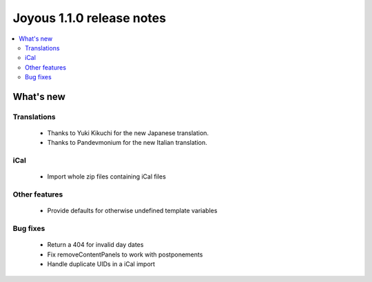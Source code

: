 ==========================
Joyous 1.1.0 release notes
==========================

.. contents::
    :local:
    :depth: 3


What's new
==========

Translations
~~~~~~~~~~~~
 * Thanks to Yuki Kikuchi for the new Japanese translation.
 * Thanks to Pandevmonium for the new Italian translation.

iCal
~~~~
 * Import whole zip files containing iCal files

Other features
~~~~~~~~~~~~~~
 * Provide defaults for otherwise undefined template variables

Bug fixes
~~~~~~~~~
 * Return a 404 for invalid day dates
 * Fix removeContentPanels to work with postponements
 * Handle duplicate UIDs in a iCal import



